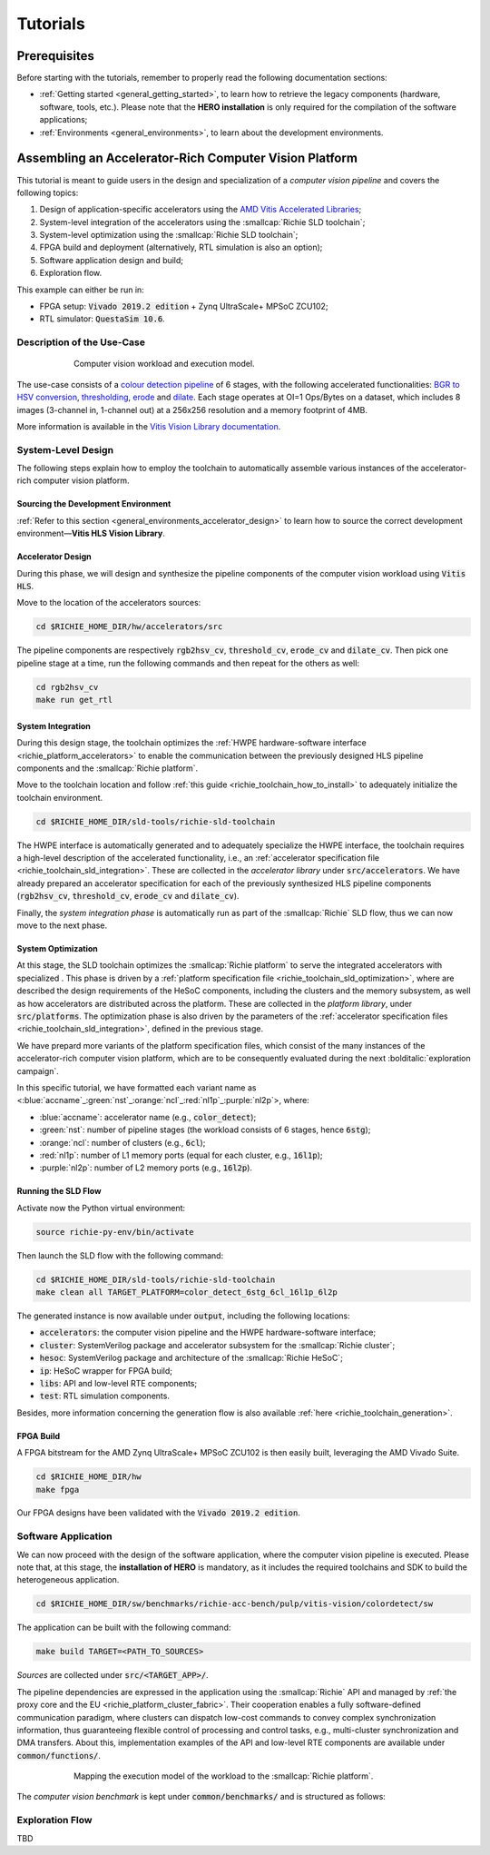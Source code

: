 *********
Tutorials
*********

=============
Prerequisites
=============
Before starting with the tutorials, remember to properly read the following documentation sections:

* :ref:`Getting started <general_getting_started>`, to learn how to retrieve the legacy components (hardware, software, tools, etc.). Please note that the **HERO installation** is only required for the compilation of the software applications;
* :ref:`Environments <general_environments>`, to learn about the development environments.

=======================================================
Assembling an Accelerator-Rich Computer Vision Platform
=======================================================
This tutorial is meant to guide users in the design and specialization of a *computer vision pipeline* and covers the following topics:

1) Design of application-specific accelerators using the `AMD Vitis Accelerated Libraries <https://github.com/Xilinx/Vitis_Libraries>`_;
2) System-level integration of the accelerators using the :smallcap:`Richie SLD toolchain`;
3) System-level optimization using the :smallcap:`Richie SLD toolchain`;
4) FPGA build and deployment (alternatively, RTL simulation is also an option);
5) Software application design and build;
6) Exploration flow.

This example can either be run in:

- FPGA setup: :code:`Vivado 2019.2 edition` + Zynq UltraScale+ MPSoC ZCU102;
- RTL simulator: :code:`QuestaSim 10.6`.

---------------------------
Description of the Use-Case
---------------------------

.. figure:: ../img/tutorial_workload.*
  :figwidth: 75%
  :width: 75%
  :align: center

  Computer vision workload and execution model.

The use-case consists of a `colour detection pipeline <https://xilinx.github.io/Vitis_Libraries/vision/2022.1/overview.html#id8>`_ of 6 stages, 
with the following accelerated functionalities: 
`BGR to HSV conversion <https://xilinx.github.io/Vitis_Libraries/vision/2022.1/api-reference.html#bgr-to-hsv-conversion>`_, 
`thresholding <https://xilinx.github.io/Vitis_Libraries/vision/2022.1/api-reference.html#thresholding>`_, 
`erode <https://xilinx.github.io/Vitis_Libraries/vision/2022.1/api-reference.html#erode>`_ and 
`dilate <https://xilinx.github.io/Vitis_Libraries/vision/2022.1/api-reference.html#dilate>`_.
Each stage operates at OI=1 Ops/Bytes on a dataset, which includes 8 images (3-channel in, 1-channel out) at a 256x256 resolution and a memory footprint of 4MB.

More information is available in the `Vitis Vision Library documentation <https://xilinx.github.io/Vitis_Libraries/vision/2022.1/index.html>`_.

-------------------
System-Level Design
-------------------
The following steps explain how to employ the toolchain to automatically assemble various instances of the 
accelerator-rich computer vision platform.

^^^^^^^^^^^^^^^^^^^^^^^^^^^^^^^^^^^^
Sourcing the Development Environment
^^^^^^^^^^^^^^^^^^^^^^^^^^^^^^^^^^^^
:ref:`Refer to this section <general_environments_accelerator_design>` to learn how to source the correct development environment—**Vitis HLS Vision Library**.

^^^^^^^^^^^^^^^^^^
Accelerator Design
^^^^^^^^^^^^^^^^^^
During this phase, we will design and synthesize the pipeline components of the computer vision workload using :code:`Vitis HLS`.

Move to the location of the accelerators sources: 

.. code-block:: console

  cd $RICHIE_HOME_DIR/hw/accelerators/src

The pipeline components are respectively :code:`rgb2hsv_cv`, :code:`threshold_cv`, :code:`erode_cv` and :code:`dilate_cv`.
Then pick one pipeline stage at a time, run the following commands and then repeat for the others as well:

.. code-block:: console

  cd rgb2hsv_cv
  make run get_rtl

^^^^^^^^^^^^^^^^^^
System Integration
^^^^^^^^^^^^^^^^^^
During this design stage, the toolchain optimizes the :ref:`HWPE hardware-software interface <richie_platform_accelerators>`
to enable the communication between the previously designed HLS pipeline components and the :smallcap:`Richie platform`.

Move to the toolchain location and follow :ref:`this guide <richie_toolchain_how_to_install>` to adequately 
initialize the toolchain environment.

.. code-block:: console

  cd $RICHIE_HOME_DIR/sld-tools/richie-sld-toolchain

The HWPE interface is automatically generated and 
to adequately specialize the HWPE interface, the toolchain requires a high-level description 
of the accelerated functionality, i.e., an :ref:`accelerator specification file <richie_toolchain_sld_integration>`.
These are collected in the *accelerator library* under :code:`src/accelerators`. 
We have already prepared an accelerator specification for each of the previously
synthesized HLS pipeline components (:code:`rgb2hsv_cv`, :code:`threshold_cv`, :code:`erode_cv` and :code:`dilate_cv`).

Finally, the *system integration phase* is automatically run as part of the :smallcap:`Richie` SLD flow, thus we can now move to the next phase.

^^^^^^^^^^^^^^^^^^^
System Optimization
^^^^^^^^^^^^^^^^^^^
At this stage, the SLD toolchain optimizes the :smallcap:`Richie platform` to serve the integrated accelerators with 
specialized .
This phase is driven by a :ref:`platform specification file <richie_toolchain_sld_optimization>`, where are described 
the design requirements of the HeSoC components, including the clusters and the memory subsystem, as well as how 
accelerators are distributed across the platform.
These are collected in the *platform library*, under :code:`src/platforms`.
The optimization phase is also driven by the parameters of the :ref:`accelerator specification files <richie_toolchain_sld_integration>`, 
defined in the previous stage.

We have prepard more variants of the platform specification files, which consist of the many instances of the accelerator-rich computer vision platform, 
which are to be consequently evaluated during the next :bolditalic:`exploration campaign`.

In this specific tutorial, we have formatted each variant name as <:blue:`accname`\_\ :green:`nst`\_\ :orange:`ncl`\_\ :red:`nl1p`\_\ :purple:`nl2p`\>, where:

- :blue:`accname`: accelerator name (e.g., :code:`color_detect`);
- :green:`nst`: number of pipeline stages (the workload consists of 6 stages, hence :code:`6stg`);
- :orange:`ncl`: number of clusters (e.g., :code:`6cl`);
- :red:`nl1p`: number of L1 memory ports (equal for each cluster, e.g., :code:`16l1p`);
- :purple:`nl2p`: number of L2 memory ports (e.g., :code:`16l2p`).

^^^^^^^^^^^^^^^^^^^^
Running the SLD Flow
^^^^^^^^^^^^^^^^^^^^
Activate now the Python virtual environment:

.. code-block:: console

  source richie-py-env/bin/activate

Then launch the SLD flow with the following command:

.. code-block:: console

  cd $RICHIE_HOME_DIR/sld-tools/richie-sld-toolchain
  make clean all TARGET_PLATFORM=color_detect_6stg_6cl_16l1p_6l2p

The generated instance is now available under :code:`output`, including the following locations:

- :code:`accelerators`: the computer vision pipeline and the HWPE hardware-software interface;
- :code:`cluster`: SystemVerilog package and accelerator subsystem for the :smallcap:`Richie cluster`;
- :code:`hesoc`: SystemVerilog package and architecture of the :smallcap:`Richie HeSoC`;
- :code:`ip`: HeSoC wrapper for FPGA build;
- :code:`libs`: API and low-level RTE components;
- :code:`test`: RTL simulation components.

Besides, more information concerning the generation flow is also available :ref:`here <richie_toolchain_generation>`.

^^^^^^^^^^
FPGA Build
^^^^^^^^^^
A FPGA bitstream for the AMD Zynq UltraScale+ MPSoC ZCU102 is then easily built, leveraging the AMD Vivado Suite.

.. code-block:: console

  cd $RICHIE_HOME_DIR/hw
  make fpga

Our FPGA designs have been validated with the :code:`Vivado 2019.2 edition`.

--------------------
Software Application
--------------------
We can now proceed with the design of the software application, where the computer vision pipeline is executed.
Please note that, at this stage, the **installation of HERO** is mandatory, as it includes the required toolchains 
and SDK to build the heterogeneous application.

.. code-block:: console

  cd $RICHIE_HOME_DIR/sw/benchmarks/richie-acc-bench/pulp/vitis-vision/colordetect/sw

The application can be built with the following command:

.. code-block:: console

  make build TARGET=<PATH_TO_SOURCES>

*Sources* are collected under :code:`src/<TARGET_APP>/`.

..
  - :code:`main`
  - :code:`color_detect`
  - :code:`configs`

..
  Add details concerning the configs.h and its generation

The pipeline dependencies are expressed in the application using the :smallcap:`Richie` API and
managed by :ref:`the proxy core and the EU <richie_platform_cluster_fabric>`.
Their cooperation enables a fully software-defined communication paradigm, where clusters can dispatch low-cost commands 
to convey complex synchronization information, thus guaranteeing flexible control of processing and control tasks,
e.g., multi-cluster synchronization and DMA transfers.
About this, implementation examples of the API and low-level RTE components are available under :code:`common/functions/`.

..
  - :code:`cluster_synch`: support for clusters to dispatch commands and synchronize with the proxy core control scheme;
  - :code:`profiling`: enable the performance counters in the proxy core and print logs;
  - :code:`icache_stats`: enable Icache counters for profiling.

.. figure:: ../img/tutorial_synch_paradigm_pipeline.*
  :figwidth: 75%
  :width: 75%
  :align: center

  Mapping the execution model of the workload to the :smallcap:`Richie platform`.

The *computer vision benchmark* is kept under :code:`common/benchmarks/` and is structured as follows: 

.. tab-set::

   .. tab-item:: **Startup**

      #. :math:`Cluster_{\alpha}` starts executing, while the others (up to :math:`cluster_{\omega}`) sleep until they receive an SoC event with a wake-up command.

   .. tab-item:: **Executing the 1st pipeline stage**

    #. :math:`Proxy_{\alpha}` initializes and programs the first pipeline stage :math:`acc_{\alpha , 0}`;
    #. :math:`Proxy_{\alpha}` issues an L2-to-L1 transfer of the accelerator data, waits for its completion and finally triggers computation;
    #. Execution of :math:`acc_{\alpha , 0}`;
    #. Processing termination and then :math:`EU_{\alpha}` notifies :math:`proxy_{\alpha}`;
    #. :math:`Proxy_{\alpha}` issues an L1-to-L2 transfer to transfer results back to the L2 memory;
    #. Repeated as soon as the operations of :math:`acc_{\alpha , 0}` are terminated.

   .. tab-item:: **Executing the Nth pipeline stage**

    #. If the cluster integrates other stages, repeat the same procedure, up to :math:`acc_{\alpha , i}`;
    #. As soon as :math:`cluster_{\alpha}` has no other stages to execute, it forks execution to :math:`cluster_{\beta}`, which will follow the same execution model.

   .. tab-item:: **Termination**

    #. This process continues until all the stages have been executed. 

----------------
Exploration Flow
----------------
TBD

..
  The exploration focus is on find the best compromise between performance and area (FPGA resource occupation)